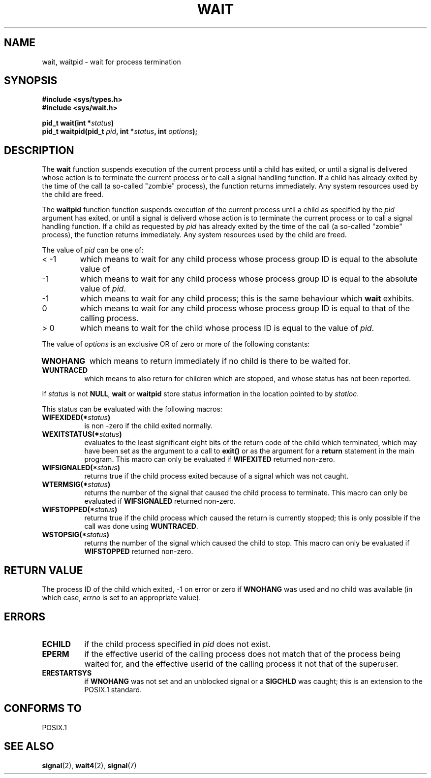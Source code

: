 .\" Hey Emacs! This file is -*- nroff -*- source.
.\"
.\" (c) 1993 by Thomas Koenig (ig25@rz.uni-karlsruhe.de)
.\" This file can be distributed under the terms of the GNU General Public
.\" License.
.\"
.\" Modified Sat Jul 24 13:30:06 1993 by Rik Faith (faith@cs.unc.edu)
.\"
.TH WAIT 2  "24 July 1993" "Linux" "Linux Programmer's Manual"
.SH NAME
wait, waitpid \- wait for process termination
.SH SYNOPSIS
.B #include <sys/types.h>
.br
.B #include <sys/wait.h>
.sp
.BI "pid_t wait(int *" "status" ")"
.br
.BI "pid_t waitpid(pid_t " pid ", int *" status ", int " options );
.SH DESCRIPTION
The
.B wait
function suspends execution of the current process until a child has
exited, or until a signal is delivered whose action is to terminate
the current process or to call a signal handling function.  If a child
has already exited by the time of the call (a so\-called "zombie"
process), the function returns immediately.  Any system resources used
by the child are freed.

The
.B waitpid
function function suspends execution of the current process until a
child as specified by the
.I pid
argument has exited, or until a signal is deliverd whose action is to
terminate the current process or to call a signal handling function.
If a child as requested by
.I pid
has already exited by the time of the call (a so\-called "zombie"
process), the function returns immediately.  Any system resources used
by the child are freed.

The value of
.I pid
can be one of:
.IP "< \-1"
which means to wait for any child process whose process group ID is
equal to the absolute value of
.IP \-1
which means to wait for any child process whose process group ID is
equal to the absolute value of
.IR pid .
.IP \-1
which means to wait for any child process; this is the same
behaviour which
.B wait
exhibits.
.IP 0
which means to wait for any child process whose process group ID is
equal to that of the calling process.
.IP "> 0"
which means to wait for the child whose process ID is equal to the
value of
.IR pid .
.PP
The value of
.I options
is an exclusive OR of zero or more of the following constants:
.TP 0.8i
.B WNOHANG
which means to return immediately if no child is there to be waited
for.
.TP
.B WUNTRACED
which means to also return for children which are stopped, and whose
status has not been reported.
.PP
If
.I status
is not
.BR NULL ,
.B wait
or
.B waitpid
store status information in the location pointed to by
.IR statloc .

This status can be evaluated with the following macros:
.TP 0.8i
.BI WIFEXIDED(* status )
is non \-zero if the child exited normally.
.TP
.BI WEXITSTATUS(* status )
evaluates to the least significant eight bits of the return code of
the child which terminated, which may have been set as the argument to
a call to
.B exit()
or as the argument for a
.B return
statement in the main program.  This macro can only be evaluated if
.B WIFEXITED
returned non\-zero.
.TP
.BI WIFSIGNALED(* status )
returns true if the child process exited because of a signal which was
not caught.
.TP
.BI WTERMSIG(* status )
returns the number of the signal that caused the child process to
terminate. This macro can only be evaluated if
.B WIFSIGNALED
returned non\-zero.
.TP
.BI WIFSTOPPED(* status )
returns true if the child process which caused the return is currently
stopped; this is only possible if the call was done using
.BR WUNTRACED .
.TP
.BI WSTOPSIG(* status )
returns the number of the signal which caused the child to stop.  This
macro can only be evaluated if
.B WIFSTOPPED
returned non\-zero.
.SH "RETURN VALUE"
The process ID of the child which exited, \-1 on error or zero if
.B WNOHANG
was used and no child was available (in which case,
.I errno
is set to an appropriate value).
.SH "ERRORS"
.TP 0.8i
.B ECHILD
if the child process specified in
.I pid
does not exist.
.TP
.B EPERM
if the effective userid of the calling process does not match that of
the process being waited for, and the effective userid of the calling
process it not that of the superuser.
.TP
.B ERESTARTSYS
if
.B WNOHANG
was not set and an unblocked signal or a
.B SIGCHLD
was caught; this is an extension to the POSIX.1 standard.
.SH "CONFORMS TO"
POSIX.1
.SH SEE ALSO
.BR signal "(2), " wait4 "(2), " signal (7)
